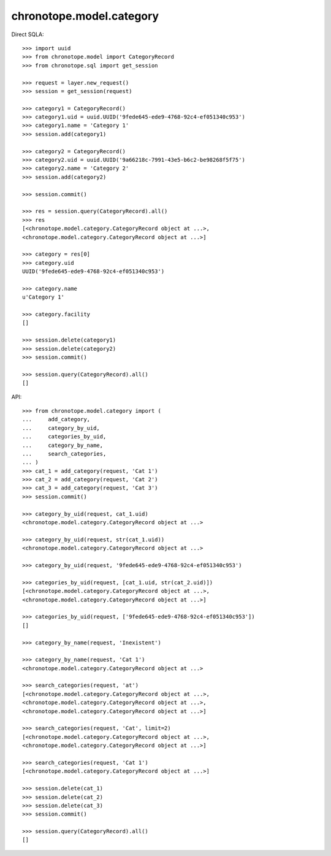 chronotope.model.category
=========================

Direct SQLA::

    >>> import uuid
    >>> from chronotope.model import CategoryRecord
    >>> from chronotope.sql import get_session

    >>> request = layer.new_request()
    >>> session = get_session(request)

    >>> category1 = CategoryRecord()
    >>> category1.uid = uuid.UUID('9fede645-ede9-4768-92c4-ef051340c953')
    >>> category1.name = 'Category 1'
    >>> session.add(category1)

    >>> category2 = CategoryRecord()
    >>> category2.uid = uuid.UUID('9a66218c-7991-43e5-b6c2-be98268f5f75')
    >>> category2.name = 'Category 2'
    >>> session.add(category2)

    >>> session.commit()

    >>> res = session.query(CategoryRecord).all()
    >>> res
    [<chronotope.model.category.CategoryRecord object at ...>, 
    <chronotope.model.category.CategoryRecord object at ...>]

    >>> category = res[0]
    >>> category.uid
    UUID('9fede645-ede9-4768-92c4-ef051340c953')

    >>> category.name
    u'Category 1'

    >>> category.facility
    []

    >>> session.delete(category1)
    >>> session.delete(category2)
    >>> session.commit()

    >>> session.query(CategoryRecord).all()
    []

API::

    >>> from chronotope.model.category import (
    ...     add_category,
    ...     category_by_uid,
    ...     categories_by_uid,
    ...     category_by_name,
    ...     search_categories,
    ... )
    >>> cat_1 = add_category(request, 'Cat 1')
    >>> cat_2 = add_category(request, 'Cat 2')
    >>> cat_3 = add_category(request, 'Cat 3')
    >>> session.commit()

    >>> category_by_uid(request, cat_1.uid)
    <chronotope.model.category.CategoryRecord object at ...>

    >>> category_by_uid(request, str(cat_1.uid))
    <chronotope.model.category.CategoryRecord object at ...>

    >>> category_by_uid(request, '9fede645-ede9-4768-92c4-ef051340c953')

    >>> categories_by_uid(request, [cat_1.uid, str(cat_2.uid)])
    [<chronotope.model.category.CategoryRecord object at ...>,
    <chronotope.model.category.CategoryRecord object at ...>]

    >>> categories_by_uid(request, ['9fede645-ede9-4768-92c4-ef051340c953'])
    []

    >>> category_by_name(request, 'Inexistent')

    >>> category_by_name(request, 'Cat 1')
    <chronotope.model.category.CategoryRecord object at ...>

    >>> search_categories(request, 'at')
    [<chronotope.model.category.CategoryRecord object at ...>,
    <chronotope.model.category.CategoryRecord object at ...>,
    <chronotope.model.category.CategoryRecord object at ...>]

    >>> search_categories(request, 'Cat', limit=2)
    [<chronotope.model.category.CategoryRecord object at ...>, 
    <chronotope.model.category.CategoryRecord object at ...>]

    >>> search_categories(request, 'Cat 1')
    [<chronotope.model.category.CategoryRecord object at ...>]

    >>> session.delete(cat_1)
    >>> session.delete(cat_2)
    >>> session.delete(cat_3)
    >>> session.commit()

    >>> session.query(CategoryRecord).all()
    []